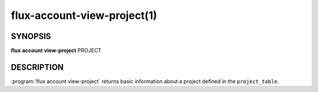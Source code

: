 .. flux-help-section: flux account

============================
flux-account-view-project(1)
============================


SYNOPSIS
========

**flux** **account** **view-project** PROJECT

DESCRIPTION
===========

.. program:: flux account view-project

:program:`flux account view-project` returns basic information about a project
defined in the ``project_table``.

.. option:: --parsable

    Prints all information about the project on one line.

.. option:: -o/--format

    Specify output format using Python's string format syntax.
